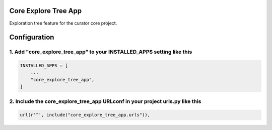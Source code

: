 Core Explore Tree App
=====================

Exploration tree feature for the curator core project.


Configuration
=============

1. Add "core_explore_tree_app" to your INSTALLED_APPS setting like this
-----------------------------------------------------------------------

.. code:: python

    INSTALLED_APPS = [
        ...
        "core_explore_tree_app",
    ]

2. Include the core_explore_tree_app URLconf in your project urls.py like this
------------------------------------------------------------------------------

.. code:: python

    url(r'^', include("core_explore_tree_app.urls")),
